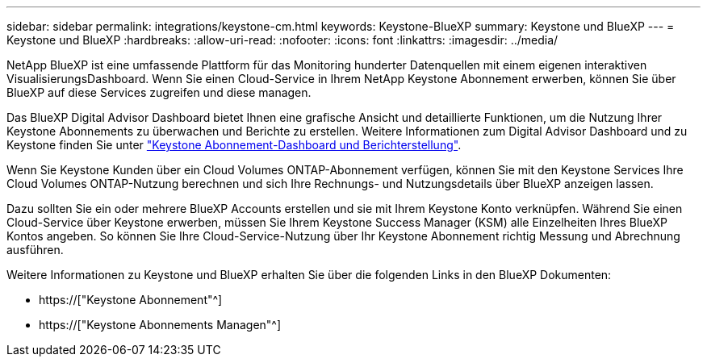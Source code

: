 ---
sidebar: sidebar 
permalink: integrations/keystone-cm.html 
keywords: Keystone-BlueXP 
summary: Keystone und BlueXP 
---
= Keystone und BlueXP
:hardbreaks:
:allow-uri-read: 
:nofooter: 
:icons: font
:linkattrs: 
:imagesdir: ../media/


[role="lead"]
NetApp BlueXP ist eine umfassende Plattform für das Monitoring hunderter Datenquellen mit einem eigenen interaktiven VisualisierungsDashboard. Wenn Sie einen Cloud-Service in Ihrem NetApp Keystone Abonnement erwerben, können Sie über BlueXP auf diese Services zugreifen und diese managen.

Das BlueXP Digital Advisor Dashboard bietet Ihnen eine grafische Ansicht und detaillierte Funktionen, um die Nutzung Ihrer Keystone Abonnements zu überwachen und Berichte zu erstellen. Weitere Informationen zum Digital Advisor Dashboard und zu Keystone finden Sie unter link:../integrations/aiq-keystone-details.html["Keystone Abonnement-Dashboard und Berichterstellung"].

Wenn Sie Keystone Kunden über ein Cloud Volumes ONTAP-Abonnement verfügen, können Sie mit den Keystone Services Ihre Cloud Volumes ONTAP-Nutzung berechnen und sich Ihre Rechnungs- und Nutzungsdetails über BlueXP anzeigen lassen.

Dazu sollten Sie ein oder mehrere BlueXP Accounts erstellen und sie mit Ihrem Keystone Konto verknüpfen. Während Sie einen Cloud-Service über Keystone erwerben, müssen Sie Ihrem Keystone Success Manager (KSM) alle Einzelheiten Ihres BlueXP Kontos angeben. So können Sie Ihre Cloud-Service-Nutzung über Ihr Keystone Abonnement richtig Messung und Abrechnung ausführen.

Weitere Informationen zu Keystone und BlueXP erhalten Sie über die folgenden Links in den BlueXP Dokumenten:

* https://["Keystone Abonnement"^]
* https://["Keystone Abonnements Managen"^]

